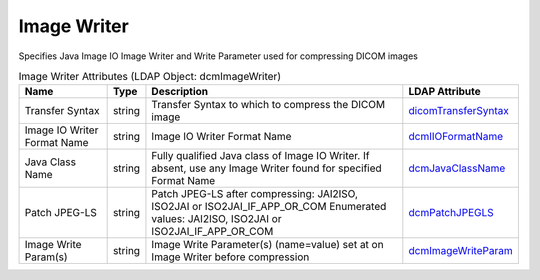 Image Writer
============
Specifies Java Image IO Image Writer and Write Parameter used for compressing DICOM images

.. tabularcolumns:: |p{4cm}|l|p{8cm}|l|
.. csv-table:: Image Writer Attributes (LDAP Object: dcmImageWriter)
    :header: Name, Type, Description, LDAP Attribute
    :widths: 20, 7, 60, 13

    "Transfer Syntax",string,"Transfer Syntax to which to compress the DICOM image","
    .. _dicomTransferSyntax:

    dicomTransferSyntax_"
    "Image IO Writer Format Name",string,"Image IO Writer Format Name","
    .. _dcmIIOFormatName:

    dcmIIOFormatName_"
    "Java Class Name",string,"Fully qualified Java class of Image IO Writer. If absent, use any Image Writer found for specified Format Name","
    .. _dcmJavaClassName:

    dcmJavaClassName_"
    "Patch JPEG-LS",string,"Patch JPEG-LS after compressing: JAI2ISO, ISO2JAI or ISO2JAI_IF_APP_OR_COM Enumerated values: JAI2ISO, ISO2JAI or ISO2JAI_IF_APP_OR_COM","
    .. _dcmPatchJPEGLS:

    dcmPatchJPEGLS_"
    "Image Write Param(s)",string,"Image Write Parameter(s) (name=value) set at on Image Writer before compression","
    .. _dcmImageWriteParam:

    dcmImageWriteParam_"

